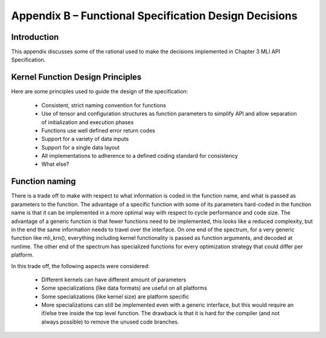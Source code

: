 Appendix B – Functional Specification Design Decisions
======================================================

Introduction
------------

This appendix discusses some of the rational used to make the decisions 
implemented in Chapter 3 MLI API Specification.

Kernel Function Design Principles
---------------------------------

Here are some principles used to guide the design of the specification:

 - Consistent, strict naming convention for functions
 
 - Use of tensor and configuration structures as function parameters to 
   simplify API and allow separation of initialization and execution phases

 - Functions use well defined error return codes

 - Support for a variety of data inputs

 - Support for a single data layout

 - All implementations to adherence to a defined coding standard for consistency

 - What else?

Function naming
---------------

There is a trade off to make with respect to what information is coded in the 
function name, and what is passed as parameters to the function. The advantage of 
a specific function with some of its parameters hard-coded in the function name is 
that it can be implemented in a more optimal way with respect to cycle performance 
and code size. The advantage of a generic function is that fewer functions need to 
be implemented, this looks like a reduced complexity, but in the end the same 
information needs to travel over the interface. On one end of the spectrum, for
a very generic function like mli_krn(), everything including kernel 
functionality is passed as function arguments, and decoded at runtime. The other 
end of the spectrum has specialized functions for every optimization strategy that 
could differ per platform.

In this trade off, the following aspects were considered:

 - Different kernels can have different amount of parameters
 
 - Some specializations (like data formats) are useful on all platforms

 - Some specializations (like kernel size) are platform specific

 - More specializations can still be implemented even with a generic 
   interface, but this would require an if/else tree inside the top level 
   function. The drawback is that it is hard for the compiler (and not always 
   possible) to remove the unused code branches.
